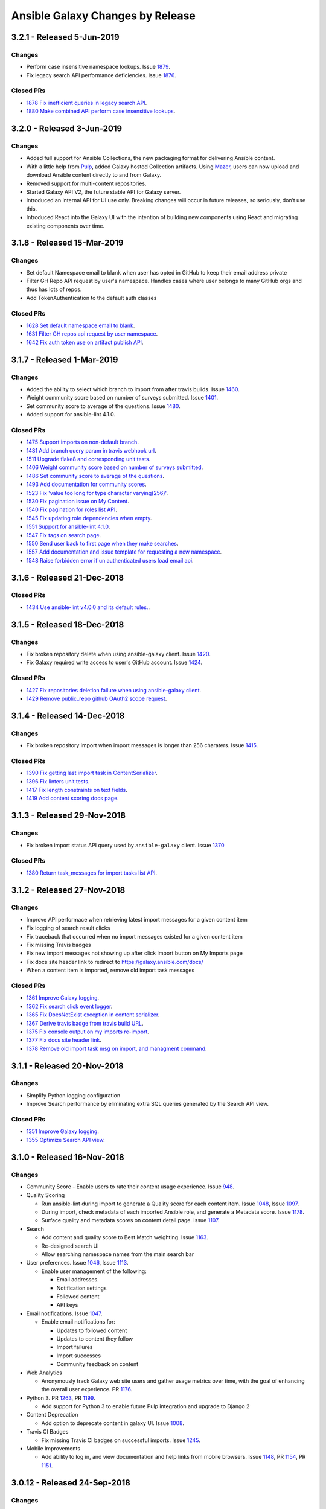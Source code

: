 Ansible Galaxy Changes by Release
=================================

3.2.1 - Released 5-Jun-2019
---------------------------

Changes
```````
- Perform case insensitive namespace lookups. Issue `1879 <https://github.com/ansible/galaxy/issues/1879>`_.
- Fix legacy search API performance deficiencies. Issue `1876 <https://github.com/ansible/galaxy/issues/1876>`_. 

Closed PRs
``````````
- `1878 Fix inefficient queries in legacy search API <https://github.com/ansible/galaxy/pull/1878>`_.
- `1880 Make combined API perform case insensitive lookups <https://github.com/ansible/galaxy/pull/1880>`_.

3.2.0 - Released 3-Jun-2019
---------------------------

Changes
```````
- Added full support for Ansible Collections, the new packaging format for delivering Ansible content.
- With a little help from `Pulp <https://pulpproject.org>`_, added Galaxy hosted Collection artifacts. Using `Mazer <https://github.com/ansible/mazer>`_, users can now upload and download Ansible content directly to and from Galaxy.
- Removed support for multi-content repositories.
- Started Galaxy API V2, the future stable API for Galaxy server.
- Introduced an internal API for UI use only. Breaking changes will occur in future releases, so seriously, don’t use this.
- Introduced React into the Galaxy UI with the intention of building new components using React and migrating existing components over time.


3.1.8 - Released 15-Mar-2019
----------------------------

Changes
```````
- Set default Namespace email to blank when user has opted in GitHub to keep their email address private
- Filter GH Repo API request by user's namespace. Handles cases where user belongs to many GitHub orgs and thus has lots of repos.
- Add TokenAuthentication to the default auth classes

Closed PRs
``````````
- `1628 Set default namespace email to blank <https://github.com/ansible/galaxy/pull/1628>`_.
- `1631 Filter GH repos api request by user namespace <https://github.com/ansible/galaxy/pull/1631>`_.
- `1642 Fix auth token use on artifact publish API <https://github.com/ansible/galaxy/pull/1642>`_.


3.1.7 - Released 1-Mar-2019
---------------------------

Changes
```````
- Added the ability to select which branch to import from after travis builds. Issue `1460 <https://github.com/ansible/galaxy/issues/1460>`_.
- Weight community score based on number of surveys submitted. Issue `1401 <https://github.com/ansible/galaxy/issues/1401>`_.
- Set community score to average of the questions. Issue `1480 <https://github.com/ansible/galaxy/issues/1480>`_.
- Added support for ansible-lint 4.1.0.

Closed PRs
``````````

- `1475 Support imports on non-default branch <https://github.com/ansible/galaxy/pull/1475>`_.
- `1481 Add branch query param in travis webhook url <https://github.com/ansible/galaxy/pull/1481>`_.
- `1511 Upgrade flake8 and corresponding unit tests <https://github.com/ansible/galaxy/pull/1511>`_.
- `1406 Weight community score based on number of surveys submitted <https://github.com/ansible/galaxy/pull/1406>`_.
- `1486 Set community score to average of the questions <https://github.com/ansible/galaxy/pull/1486>`_.
- `1493 Add documentation for community scores <https://github.com/ansible/galaxy/pull/1493>`_.
- `1523 Fix 'value too long for type character varying(256)' <https://github.com/ansible/galaxy/pull/1523>`_.
- `1530 Fix pagination issue on My Content <https://github.com/ansible/galaxy/pull/1530>`_.
- `1540 Fix pagination for roles list API <https://github.com/ansible/galaxy/pull/1540>`_.
- `1545 Fix updating role dependencies when empty <https://github.com/ansible/galaxy/pull/1545>`_.
- `1551 Support for ansible-lint 4.1.0 <https://github.com/ansible/galaxy/pull/1551>`_.
- `1547 Fix tags on search page <https://github.com/ansible/galaxy/pull/1547>`_.
- `1550 Send user back to first page when they make searches <https://github.com/ansible/galaxy/pull/1550>`_.
- `1557 Add documentation and issue template for requesting a new namespace <https://github.com/ansible/galaxy/pull/1557>`_.
- `1548 Raise forbidden error if un authenticated users load email api <https://github.com/ansible/galaxy/pull/1548>`_.

3.1.6 - Released 21-Dec-2018
----------------------------

Closed PRs
``````````

- `1434 Use ansible-lint v4.0.0 and its default rules. <https://github.com/ansible/galaxy/pull/1434>`_.

3.1.5 - Released 18-Dec-2018
----------------------------

Changes
```````

- Fix broken repository delete when using ansible-galaxy client. Issue `1420 <https://github.com/ansible/galaxy/issues/1420>`_.
- Fix Galaxy required write access to user's GitHub account. Issue `1424 <https://github.com/ansible/galaxy/issues/1424>`_.

Closed PRs
``````````

- `1427 Fix repositories deletion failure when using ansible-galaxy client <https://github.com/ansible/galaxy/pull/1427>`_.
- `1429 Remove public_repo github OAuth2 scope request <https://github.com/ansible/galaxy/pull/1429>`_.

3.1.4 - Released 14-Dec-2018
----------------------------

Changes
```````
- Fix broken repository import when import messages is longer than 256 charaters. Issue `1415 <https://github.com/ansible/galaxy/issues/1370>`_.

Closed PRs
``````````
- `1390 Fix getting last import task in ContentSerializer <https://github.com/ansible/galaxy/pull/1390>`_.
- `1396 Fix linters unit tests <https://github.com/ansible/galaxy/pull/1396>`_.
- `1417 Fix length constraints on text fields <https://github.com/ansible/galaxy/pull/1417>`_.
- `1419 Add content scoring docs page <https://github.com/ansible/galaxy/pull/1419>`_.

3.1.3 - Released 29-Nov-2018
----------------------------

Changes
```````
- Fix broken import status API query used by ``ansible-galaxy`` client. Issue `1370 <https://github.com/ansible/galaxy/issues/1370>`_

Closed PRs
``````````
- `1380 Return task_messages for import tasks list API <https://github.com/ansible/galaxy/pull/1380>`_.

3.1.2 - Released 27-Nov-2018
----------------------------

Changes
```````
- Improve API performace when retrieving latest import messages for a given content item
- Fix logging of search result clicks
- Fix traceback that occurred when no import messages existed for a given content item
- Fix missing Travis badges
- Fix new import messages not showing up after click Import button on My Imports page
- Fix docs site header link to redirect to `https://galaxy.ansible.com/docs/ <https://galaxy.ansible.com/docs/>`_
- When a content item is imported, remove old import task messages

Closed PRs
``````````
- `1361 Improve Galaxy logging <https://github.com/ansible/galaxy/pull/1361>`_.
- `1362 Fix search click event logger <https://github.com/ansible/galaxy/pull/1362>`_.
- `1365 Fix DoesNotExist exception in content serializer <https://github.com/ansible/galaxy/pull/1365>`_.
- `1367 Derive travis badge from travis build URL <https://github.com/ansible/galaxy/pull/1367>`_.
- `1375 Fix console output on my imports re-import <https://github.com/ansible/galaxy/pull/1375>`_.
- `1377 Fix docs site header link <https://github.com/ansible/galaxy/pull/1377>`_.
- `1378 Remove old import task msg on import, and managment command <https://github.com/ansible/galaxy/pull/1378>`_.


3.1.1 - Released 20-Nov-2018
----------------------------

Changes
```````
- Simplify Python logging configuration
- Improve Search performance by eliminating extra SQL queries generated by the Search API view.

Closed PRs
``````````
- `1351 Improve Galaxy logging <https://github.com/ansible/galaxy/pull/1351>`_.
- `1355 Optimize Search API view <https://github.com/ansible/galaxy/pull/1355>`_.

3.1.0 - Released 16-Nov-2018
----------------------------

Changes
```````
- Community Score
  - Enable users to rate their content usage experience. Issue `948 <https://github.com/ansible/galaxy/issues/948>`_.

- Quality Scoring

  - Run ansible-lint during import to generate a Quality score for each content item. Issue `1048 <https://github.com/ansible/galaxy/issues/1048>`_, Issue `1097 <https://github.com/ansible/galaxy/issues/1097>`_.
  - During import, check metadata of each imported Ansible role, and generate a Metadata score. Issue `1178 <https://github.com/ansible/galaxy/issues/1178>`_.
  - Surface quality and metadata scores on content detail page. Issue `1107 <https://github.com/ansible/galaxy/issues/1107>`_.

- Search

  - Add content and quality score to Best Match weighting. Issue `1163 <https://github.com/ansible/galaxy/issues/1163>`_.
  - Re-designed search UI
  - Allow searching namespace names from the main search bar

- User preferences. Issue `1046 <https://github.com/ansible/galaxy/issues/1046>`_, Issue `1113 <https://github.com/ansible/galaxy/issues/1113>`_.

  - Enable user management of the following:

    - Email addresses.
    - Notification settings
    - Followed content
    - API keys

- Email notifications. Issue `1047 <https://github.com/ansible/galaxy/issues/1047>`_.

  - Enable email notifications for:

    - Updates to followed content
    - Updates to content they follow
    - Import failures
    - Import successes
    - Community feedback on content

- Web Analytics

  - Anonymously track Galaxy web site users and gather usage metrics over time, with the goal of enhancing the overall user experience. PR `1176 <https://github.com/ansible/galaxy/pull/1176>`_.

- Python 3. PR `1263 <https://github.com/ansible/galaxy/pull/1263>`_, PR `1199 <https://github.com/ansible/galaxy/pull/1199>`_.

  - Add support for Python 3 to enable future Pulp integration and upgrade to Django 2

- Content Deprecation

  - Add option to deprecate content in galaxy UI. Issue `1008 <https://github.com/ansible/galaxy/issues/1008>`_.

- Travis CI Badges

  - Fix missing Travis CI badges on successful imports. Issue `1245 <https://github.com/ansible/galaxy/issues/1165>`_.

- Mobile Improvements

  - Add ability to log in, and view documentation and help links from mobile browsers. Issue `1148 <https://github.com/ansible/galaxy/issues/1148>`_, PR `1154 <https://github.com/ansible/galaxy/pull/1154>`_, PR `1151 <https://github.com/ansible/galaxy/pull/1151>`_.


3.0.12 - Released 24-Sep-2018
-----------------------------
Changes
```````
- Repository description not updating. Issue `1165 <https://github.com/ansible/galaxy/issues/1165>`_.

Closed PRs
``````````
- `1167 Update repo description based on format <https://github.com/ansible/galaxy/pull/1167>`_.

3.0.11 - Released 20-Sep-2018
-----------------------------

Changes
```````
- Search results return irrelevant content. Issue `1024 <https://github.com/ansible/galaxy/issues/1024>`_.
- Remove unnecessary query for partner content during search page load.

Closed PRs
``````````
- `1146 Fix ranking getting set to 0 <https://github.com/ansible/galaxy/pull/1146>`_.
- `1149 Refactor default parameters on search page <https://github.com/ansible/galaxy/pull/1146>`_.

3.0.10 - Released 12-Sep-2018
-----------------------------

Changes
```````
- Deploy search metrics collection to production. Issue `1105 <https://github.com/ansible/galaxy/issues/1105>`_.

Closed PRs
``````````
- `1135 Add search metrics support <https://github.com/ansible/galaxy/pull/1135>`_.
- `1136 Enable Django Prometheus middleware <https://github.com/ansible/galaxy/pull/1136>`_.
- `1137 Tune Gunicorn for production image <https://github.com/ansible/galaxy/pull/1137>`_.
- `1139 Change metrics URL to /metrics <https://github.com/ansible/galaxy/pull/1139>`_.
- `1141 Add prefixes to Galaxy search metrics <https://github.com/ansible/galaxy/pull/1141>`_

3.0.9 - Released 05-Sep-2018
----------------------------

Bug Fixes
`````````
- Root path redirecting to Login page, rather than Home. Issue `1120 <https://github.com/ansible/galaxy/issues/1120>`_.

Closed PRs
``````````
- `1126 Insure /home is the default route <https://github.com/ansible/galaxy/pull/1126>`_.

3.0.8 - Released 22-Aug-2018
----------------------------

Bug Fixes
`````````
- Made the help link more obvious, and added a link to the Galaxy project issue queue. Issue `1006 <https://github.com/ansible/galaxy/issues/1006>`_.
- Upgraded to latest version of patternfly-ng. Issue `1010 <https://github.com/ansible/galaxy/issues/1010>`_.
- Fixed issues related to patternfly-ng upgrade.
- Limited display of container logs in Travis CI builds.
- Added support for travis-ci.com server. Issue `1033 <https://github.com/ansible/galaxy/issues/1033>`_.
- Improved Galaxy server side logging.
- Set the avatar URL attribute during Provider Namespace creation.
- Added AnsibleFest 2018 image to the home page.
- Reformatted APB parameter metadata.
- Implemented prettier to enforce Typescript and Less code formatting.
- Improved TypeScript linting.

Closed PRs
``````````
- `1084 Prevent queries on sensitive fields #1084 <https://github.com/ansible/galaxy/pull/1084>`_
- `1070 Fix spacing issues introduced by patternfly update <https://github.com/ansible/galaxy/pull/1070>`_
- `1069 Added help link which links to the github issues <https://github.com/ansible/galaxy/pull/1069>`_
- `1066 Add spinner to indicate when page is loading. <https://github.com/ansible/galaxy/pull/1066>`_
- `1065 Fix about modal. <https://github.com/ansible/galaxy/pull/1065>`_
- `1064 Fix patternfly error messages. <https://github.com/ansible/galaxy/pull/1064>`_
- `1060 Fix make dev/log (#1041) <https://github.com/ansible/galaxy/pull/1060>`_
- `1058 Support multiple Travis CI servers <https://github.com/ansible/galaxy/pull/1058>`_
- `1057 Release/3.0.8 request id logging <https://github.com/ansible/galaxy/pull/1057>`_
- `1053 Make documentation link more visible. <https://github.com/ansible/galaxy/pull/1053>`_
- `1051 Set ProviderNamespace.avatar_url (#1035) <https://github.com/ansible/galaxy/pull/1051>`_
- `1050 Updated galaxy team <https://github.com/ansible/galaxy/pull/1050>`_
- `1044 Upgrade to latest patternfly-ng <https://github.com/ansible/galaxy/pull/1044>`_
- `1027 Reformat some APB parameter metadata on save <https://github.com/ansible/galaxy/pull/1027>`_
- `1023 Enforce TypeScript and Less code formatting with prettier.  <https://github.com/ansible/galaxy/pull/1023>`_
- `1021 Disable lazy loading on my content <https://github.com/ansible/galaxy/pull/1021>`_
- `1020 Remove TS unused variables  <https://github.com/ansible/galaxy/pull/1020>`_
- `1019 Fix license in galaxyui package.json <https://github.com/ansible/galaxy/pull/1019>`_
- `1018 Enable no-consecutive-blank-lines rule <https://github.com/ansible/galaxy/pull/1018>`_
- `1017 Enable tslint interface-name rule <https://github.com/ansible/galaxy/pull/1017>`_
- `1016 Enable prefer-for-of in tslint <https://github.com/ansible/galaxy/pull/1016>`_
- `1015 Backport/866 tslint recommend <https://github.com/ansible/galaxy/pull/1015>`_
- `1014 Backport/739 lazy loading <https://github.com/ansible/galaxy/pull/1014>`_

3.0.7 - Released 09-Aug-2018
----------------------------

Bug Fixes
`````````
- Removed featured icon from home page.

Closed PRs
``````````
- `1036 Remove featured icon from home page <https://github.com/ansible/galaxy/pull/1037>`_.

3.0.6 - Released 09-Aug-2018
----------------------------

Bug Fixes
`````````
- Travis CI notification not triggering an import. Issue `#1033 <https://github.com/ansible/galaxy/issues/1033>`_.

Closed PRs
``````````
- `1036 Restore GITHUB_TASK_USERS <https://github.com/ansible/galaxy/pull/1036>`_

3.0.5 - Released 03-Aug-2018
----------------------------

Bug Fixes
`````````
- Fixed broken error handling on home page, when 500 errors arise from the Namespace resource. Issue `#981 <https://github.com/ansible/galaxy/issues/981>`_.
- Fixed stacktrace on My Content page.
- Added Developer's Guide to Galaxy docs.
- Added required packages, `gcc` and `python-devel`, to release build process
- On Search and Community pages, added automatic scroll to the top of the page after navigating to next page. Issue `#750 <https://github.com/ansible/galaxy/issues/750>`_.
- On an authors page, added ability to sort by forks, stargazers, downloads and watchers. Issue `#965 <https://github.com/ansible/galaxy/issues/965>`_.
- Updated install and usage docs for `Mazer <https://github.com/ansible/mazer>`_. Mazer issue `#106 <https://github.com/ansible/mazer/issues/106>`_.
- Applied style fixes to Role README display. Issue `#718 <https://github.com/ansible/galaxy/issues/718>`_.
- Fixed copy-to-clipboard styling. Issue `#722 <https://github.com/ansible/galaxy/issues/722>`_.
- Applied style fixes to Content Detail page. Issue `#722 <https://github.com/ansible/galaxy/issues/722>`_.
- Improved breadcrumb styling on mobile screens. Issue `#718 <https://github.com/ansible/galaxy/issues/722>`_.
- Improved documentation for `role_name`. Issue `#939 <https://github.com/ansible/galaxy/issues/939>`_.
- Fixed search page parameter error. Issue `#919 <https://github.com/ansible/galaxy/issues/919>`_.
- Fixed image sizing on Content Detail and Search pages. Issues `#934 <https://github.com/ansible/galaxy/issues/934>`_ and `#927 <https://github.com/ansible/galaxy/issues/927>`_.
- Fixed tooltip flicker on Travis icons. Issue `#938 <https://github.com/ansible/galaxy/issues/932>`_.
- Added pagination and filtering on My Content repositories list. Issue `#582 <https://github.com/ansible/galaxy/issues/582>`_ and `#935 <https://github.com/ansible/galaxy/issues/935>`_.

Closed PRs
``````````
- `1002 Fix broken error handling <https://github.com/ansible/galaxy/pull/1002>`_
- `1001 Fix stack trace on my-content page <https://github.com/ansible/galaxy/pull/1001>`_
- `997 Add developer's guides <https://github.com/ansible/galaxy/pull/997>`_
- `996 Install required packages when building release image <https://github.com/ansible/galaxy/pull/996>`_
- `987 Make pages scroll to top when they are loaded <https://github.com/ansible/galaxy/pull/987>`_
- `972 mazer_role_loader docs for galaxy.ansible.com/docs <https://github.com/ansible/galaxy/pull/972>`_
- `970 Read me button and tag style fixes <https://github.com/ansible/galaxy/pull/970>`_
- `969 Added option to filter by download, star, watcher and fork count on a… <https://github.com/ansible/galaxy/pull/969>`_
- `964 Style upgrades to clipboard <https://github.com/ansible/galaxy/pull/964>`_
- `961 Improve breadcrumbs <https://github.com/ansible/galaxy/pull/961>`_
- `958 Fix description and minor style issues on author detail page. <https://github.com/ansible/galaxy/pull/958>`_
- `952 Improve doc for role_name and Git-installed roles <https://github.com/ansible/galaxy/pull/952>`_
- `940 Convert page URL parameters to integers on search page. <https://github.com/ansible/galaxy/pull/940>`_
- `938 Fix tooltip flicker on travis icons <https://github.com/ansible/galaxy/pull/938>`_
- `937 Prevent images on content detail from getting stretched out <https://github.com/ansible/galaxy/pull/937>`_
- `931 Prevent search images from stretching out <https://github.com/ansible/galaxy/pull/931>`_
- `928 Add pagination and searching repositories on My Content page <https://github.com/ansible/galaxy/pull/928>`_


3.0.4 - Released 30-Jul-2018
----------------------------

Bug Fixes
`````````
- Fixed 500 errors resulting from the maximum number of database connections being reached. Issue `#977 <https://github.com/ansible/galaxy/issues/977>`_.

Closed PRs
``````````
- `986 Disable Django persistent connections <https://github.com/ansible/galaxy/pull/986>`_
- `984 Limit persistent connection lifetime <https://github.com/ansible/galaxy/pull/984>`_


3.0.3 - Released 20-Jul-2018
----------------------------

Bug Fixes
`````````
- Improve mobile view of home, search, and author detail pages.
- For missing import date on search results, bypass call to moment.js.
- Add JS source maps to enable better debugging and troubleshooting.
- Fix partner carousel template on landing page.
- Add Nginx redirects for '/docs' and '/intro', redirecting to '/docs/'.
- Prevent random tag being added to search params during navigation. Issue `#809 <https://github.com/ansible/galaxy/issues/809>`_.
- During import process, default to the repository default branch, not 'master'. Issue `#857 <https://github.com/ansible/galaxy/issues/857>`_.
- Fix JS error that prevented removal of existing Namespace owners and provider namespaces.
- Limit repository attributes (i.e. commit message, description, etc.) to 256 chars.
- For content details, show the git tag value, rather than the strict semantic format value.
- Show Red Hat logo On production docs site.
- Document git tag version requirements.
- On search page, enable right-click on links, adjust icon sizing, fix confusing hover
  styles, fix ordering of cloud platforms. Issues: `#744 <https://github.com/ansible/galaxy/issues/744>`_, `#720 <https://github.com/ansible/galaxy/issues/720>`_, `#812 <https://github.com/ansible/galaxy/issues/812>`_, `#813 <https://github.com/ansible/galaxy/issues/813>`_, `#817 <https://github.com/ansible/galaxy/issues/817>`_.
- Fix broken 'Community' link on content detail page. Issue `#850 <https://github.com/ansible/galaxy/issues/850>`_.

Closed PRs
``````````
- `930 Fix Nginx static route <https://github.com/ansible/galaxy/pull/930>`_
- `913 Merge pull request #912 from newswangerd/author-detail-extravaganza-r <https://github.com/ansible/galaxy/pull/913>`_
- `910 Author detail extravaganza <https://github.com/ansible/galaxy/pull/910>`_
- `880 Add regex to check if dates are valid before passing to moment. <https://github.com/ansible/galaxy/pull/880>`_
- `877 Responsive search <https://github.com/ansible/galaxy/pull/877>`_
- `872 Generate source maps during build <https://github.com/ansible/galaxy/pull/872>`_
- `871 Should be ng-template <https://github.com/ansible/galaxy/pull/871>`_
- `864 Fix nginx redirects <https://github.com/ansible/galaxy/pull/864>`_
- `863 Fix tagging issue on search page. <https://github.com/ansible/galaxy/pull/863>`_
- `862 Make home page more responsive <https://github.com/ansible/galaxy/pull/862>`_
- `858 Use only default branch for import <https://github.com/ansible/galaxy/pull/858>`_
- `847 Fixes broken owner removal <https://github.com/ansible/galaxy/pull/847>`_
- `845 Limit Repository char fields to 256 chars <https://github.com/ansible/galaxy/pull/845>`_
- `844 Show version tag <https://github.com/ansible/galaxy/pull/844>`_
- `842 Fix docs logo <https://github.com/ansible/galaxy/pull/842>`_
- `838 Add version requirements to docs <https://github.com/ansible/galaxy/pull/838>`_
- `836 Use default cursor for tag hover <https://github.com/ansible/galaxy/pull/836>`_
- `835 Add 'name' to order_by params <https://github.com/ansible/galaxy/pull/835>`_
- `834 Fix broken community link <https://github.com/ansible/galaxy/pull/834>`_
- `833 Fix search links and icon sizing <https://github.com/ansible/galaxy/pull/833>`_

3.0.2 - Released 03-Jul-2018
----------------------------

Bug Fixes
`````````
- Prevent existing repositories from being renamed with '-' converted to '_'
- Stop failng imports for lint warnings
- Revert namespace changes, where '-' was converted to '_' for existing namespaces.

Closed PRs
``````````
- `825 Disable mandatory linting <https://github.com/ansible/galaxy/pull/825>`_
- `821 Fix APB name parse <https://github.com/ansible/galaxy/pull/821>`_
- `820 Revert replacing underscores with dashes in existing namespaces <https://github.com/ansible/galaxy/pull/820>`_
- `806 Prevent rename of exisiting repos <https://github.com/ansible/galaxy/pull/806>`_


3.0.1 - Released 03-Jul-2018
----------------------------

Bug Fixes
`````````
- Removed Partner menu
- Fixed Sort dropdown not populating on Search page
- Perform case insensitive matching on Platforms during import
- Fixed duplicate key error happening on imports when existing Repository object not found
- Fixed creation of new Repository objects when existing object not found, which was causing some existing roles to be renamed with '-' converted to '_'
- Enable Galaxy Admins to start an import on any repository
- Change filter on My Imports page to match exact user namespace
- Perform case insensitive match when installing roles using ``ansible-galaxy`` CLI
- Fixes broken ``ansible-galaxy search``, when using keywords
- Fix broken polling on My Imports page
- Add tooltip to import status on My Content page
- Add missing logging messages to the API and UI
- Fixed missing API response data that contributed to ``ansible-galaxy import`` breaking in Ansible 2.7.0
- Provide missing page titles in docs

Closed PRs
``````````
- `803 Fix broken client search <https://github.com/ansible/galaxy/pull/803>`_
- `801 Docs: Add missing page titles <https://github.com/ansible/galaxy/pull/801>`_
- `797 Partial fix for #796 <https://github.com/ansible/galaxy/pull/797>`_
- `792 Use INFO level for import log messages <https://github.com/ansible/galaxy/pull/792>`_
- `790 Perform case insensitive platform match <https://github.com/ansible/galaxy/pull/790>`_
- `789 Fix My Import polling <https://github.com/ansible/galaxy/pull/789>`_
- `788 Exact namespace filter on My Imports <https://github.com/ansible/galaxy/pull/788>`_
- `787 Case insensitive lookup on Namespace <https://github.com/ansible/galaxy/pull/787>`_
- `784 Fix Content Creation Error <https://github.com/ansible/galaxy/pull/784>`_
- `778 Allow admins to import any role <https://github.com/ansible/galaxy/pull/778>`_
- `772 Disable Partner menu <https://github.com/ansible/galaxy/pull/772>`_
- `771 Populate sort dropdown on Search page <https://github.com/ansible/galaxy/pull/771>`_

3.0.0 - Released 30-Jun-2018
----------------------------
- Move deployment of the public site from EC2 to OpenShift Dedicated
- Refactor the import process to support multiple static analysis tools, and to support future content testing
- Enforce Semantic Version format for git tags to be imported as versions
- Enforce Python compatability for new namespaces
- Add the ability to import multi-content repositories. Will only turn on multi-role support for 3.0.
- Add ability to import [Ansible Playbook Bundles (APBs)](https://github.com/ansibleplaybookbundle)
- Add database and API support for vendor namespaces, multi-role repositories, Ansible Playbook bundles (APBs), and multiple public source code management platforms
- Modernize the user interface (UI), including the implementation of Patternfly
- Add UI features to enable Galaxy admins to create and modify namespaces
- Add UI features that enable namespace owners to modify and maintain their namespaces
- Add UI features to support multi-role repositories, and new content types including APBs
- Remove and replace Elasticsearch with Postgres full-text search
- Rank search results by a calculated Best Match score that combines matched filters + download count
- Upgrade to Django 1.11, and begin adding Python 3 support
- Added doc site
